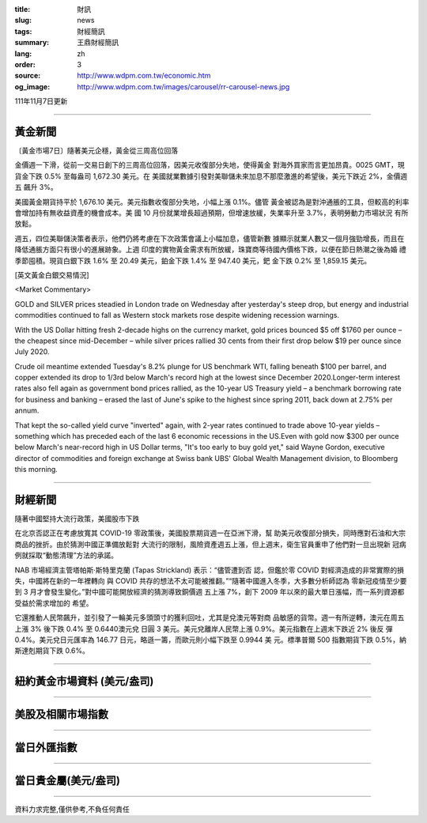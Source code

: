 :title: 財訊
:slug: news
:tags: 財經簡訊
:summary: 王鼎財經簡訊
:lang: zh
:order: 3
:source: http://www.wdpm.com.tw/economic.htm
:og_image: http://www.wdpm.com.tw/images/carousel/rr-carousel-news.jpg

111年11月7日更新

----

黃金新聞
++++++++

〔黃金市場7日〕隨著美元企穩，黃金從三周高位回落

金價週一下滑，從前一交易日創下的三周高位回落，因美元收復部分失地，使得黃金
對海外買家而言更加昂貴。0025 GMT，現貨金下跌 0.5% 至每盎司 1,672.30 美元。在
美國就業數據引發對美聯儲未來加息不那麼激進的希望後，美元下跌近 2%，金價週五
飆升 3%。

美國黃金期貨持平於 1,676.10 美元。美元指數收復部分失地，小幅上漲 0.1%。儘管
黃金被認為是對沖通脹的工具，但較高的利率會增加持有無收益資產的機會成本。美
國 10 月份就業增長超過預期，但增速放緩，失業率升至 3.7%，表明勞動力市場狀況
有所放鬆。

週五，四位美聯儲決策者表示，他們仍將考慮在下次政策會議上小幅加息，儘管新數
據顯示就業人數又一個月強勁增長，而且在降低通脹方面只有很小的進展跡象。上週
印度的實物黃金需求有所放緩，珠寶商等待國內價格下跌，以便在節日熱潮之後為婚
禮季節囤積。現貨白銀下跌 1.6% 至 20.49 美元，鉑金下跌 1.4% 至 947.40 美元，鈀
金下跌 0.2% 至 1,859.15 美元。





[英文黃金白銀交易情況]

<Market Commentary>

GOLD and SILVER prices steadied in London trade on Wednesday after yesterday's 
steep drop, but energy and industrial commodities continued to fall as Western 
stock markets rose despite widening recession warnings.

With the US Dollar hitting fresh 2-decade highs on the currency market, gold 
prices bounced $5 off $1760 per ounce – the cheapest since mid-December – while 
silver prices rallied 30 cents from their first drop below $19 per ounce 
since July 2020.

Crude oil meantime extended Tuesday's 8.2% plunge for US benchmark WTI, falling 
beneath $100 per barrel, and copper extended its drop to 1/3rd below March's 
record high at the lowest since December 2020.Longer-term interest rates 
also fell again as government bond prices rallied, as the 10-year US Treasury 
yield – a benchmark borrowing rate for business and banking – erased the 
last of June's spike to the highest since spring 2011, back down at 2.75% 
per annum.

That kept the so-called yield curve "inverted" again, with 2-year rates continued 
to trade above 10-year yields – something which has preceded each of the 
last 6 economic recessions in the US.Even with gold now $300 per ounce below 
March's near-record high in US Dollar terms, "It's too early to buy gold 
yet," said Wayne Gordon, executive director of commodities and foreign exchange 
at Swiss bank UBS' Global Wealth Management division, to Bloomberg this morning.


----

財經新聞
++++++++
隨著中國堅持大流行政策，美國股市下跌

在北京否認正在考慮放寬其 COVID-19 零政策後，美國股票期貨週一在亞洲下滑，幫
助美元收復部分損失，同時應對石油和大宗商品的挫折。由於猜測中國正準備放鬆對
大流行的限制，風險資產週五上漲，但上週末，衛生官員重申了他們對一旦出現新
冠病例就採取“動態清理”方法的承諾。

NAB 市場經濟主管塔帕斯·斯特里克蘭 (Tapas Strickland) 表示：“儘管遭到否
認，但鑑於零 COVID 對經濟造成的非常實際的損失，中國將在新的一年裡轉向
與 COVID 共存的想法不太可能被推翻。”“隨著中國進入冬季，大多數分析師認為
零新冠疫情至少要到 3 月才會發生變化。”對中國可能開放經濟的猜測導致銅價週
五上漲 7%，創下 2009 年以來的最大單日漲幅，而一系列資源都受益於需求增加的
希望。

它還推動人民幣飆升，並引發了一輪美元多頭頭寸的獲利回吐，尤其是兌澳元等對商
品敏感的貨幣。週一有所逆轉，澳元在周五上漲 3% 後下跌 0.4% 至 0.6440澳元兌
日圓 3 美元。美元兌離岸人民幣上漲 0.9%。美元指數在上週末下跌近 2% 後反
彈 0.4%。美元兌日元匯率為 146.77 日元，略遜一籌，而歐元則小幅下跌至 0.9944 美
元。標準普爾 500 指數期貨下跌 0.5%，納斯達剋期貨下跌 0.6%。




         

----

紐約黃金市場資料 (美元/盎司)
++++++++++++++++++++++++++++

.. raw:: html

  <A HREF="http://www.kitco.com/connecting.html">
  <IMG SRC="http://www.kitconet.com/images/quotes_4b2.gif" BORDER="0" ALT="[Most Recent Quotes from www.kitco.com]">
  </A>

----

美股及相關市場指數
++++++++++++++++++

.. raw:: html

  <!-- TradingView Widget BEGIN -->
  <div class="tradingview-widget-container">
    <div class="tradingview-widget-container__widget"></div>
    <div class="tradingview-widget-copyright"><a href="https://tw.tradingview.com/markets/indices/" rel="noopener" target="_blank"><span class="blue-text">指數行情</span></a>由TradingView提供</div>
    <script type="text/javascript" src="https://s3.tradingview.com/external-embedding/embed-widget-market-quotes.js" async>
    {
    "title": "指數",
    "width": 770,
    "height": 450,
    "locale": "zh_TW",
    "symbolsGroups": [
      {
        "name": "美國和加拿大",
        "symbols": [
          {
            "name": "FOREXCOM:SPXUSD",
            "displayName": "標準普爾500"
          },
          {
            "name": "FOREXCOM:NSXUSD",
            "displayName": "納斯達克100指數"
          },
          {
            "name": "CME_MINI:ES1!",
            "displayName": "E-迷你 標普指數期貨"
          },
          {
            "name": "INDEX:DXY",
            "displayName": "美元指數"
          },
          {
            "name": "FOREXCOM:DJI",
            "displayName": "道瓊斯 30"
          }
        ]
      },
      {
        "name": "歐洲",
        "symbols": [
          {
            "name": "INDEX:SX5E",
            "displayName": "歐元藍籌50"
          },
          {
            "name": "FOREXCOM:UKXGBP",
            "displayName": "富時100"
          },
          {
            "name": "INDEX:DEU30",
            "displayName": "德國DAX指數"
          },
          {
            "name": "INDEX:CAC40",
            "displayName": "法國 CAC 40 指數"
          },
          {
            "name": "INDEX:SMI"
          }
        ]
      },
      {
        "name": "亞太",
        "symbols": [
          {
            "name": "INDEX:NKY",
            "displayName": "日經225"
          },
          {
            "name": "INDEX:HSI",
            "displayName": "恆生"
          },
          {
            "name": "BSE:SENSEX",
            "displayName": "印度孟買指數"
          },
          {
            "name": "BSE:BSE500"
          },
          {
            "name": "INDEX:KSIC",
            "displayName": "韓國Kospi綜合指數"
          }
        ]
      }
    ],
    "colorTheme": "light"
  }
    </script>
  </div>
  <!-- TradingView Widget END -->

----

當日外匯指數
++++++++++++

.. raw:: html

  <!-- TradingView Widget BEGIN -->
  <div class="tradingview-widget-container">
    <div class="tradingview-widget-container__widget"></div>
    <div class="tradingview-widget-copyright"><a href="https://tw.tradingview.com/markets/currencies/forex-cross-rates/" rel="noopener" target="_blank"><span class="blue-text">外匯匯率</span></a>由TradingView提供</div>
    <script type="text/javascript" src="https://s3.tradingview.com/external-embedding/embed-widget-forex-cross-rates.js" async>
    {
    "width": "100%",
    "height": "100%",
    "currencies": [
      "EUR",
      "USD",
      "JPY",
      "GBP",
      "CNY",
      "TWD"
    ],
    "isTransparent": false,
    "colorTheme": "light",
    "locale": "zh_TW"
  }
    </script>
  </div>
  <!-- TradingView Widget END -->

----

當日貴金屬(美元/盎司)
+++++++++++++++++++++

.. raw:: html 

  <A HREF="http://www.kitco.com/connecting.html">
  <IMG SRC="http://www.kitconet.com/images/quotes_7a.gif" BORDER="0" ALT="[Most Recent Quotes from www.kitco.com]">
  </A>

----

資料力求完整,僅供參考,不負任何責任
